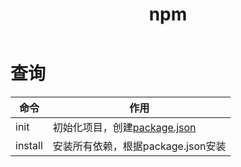 :PROPERTIES:
:ID:       81198ba3-978f-4f7f-a71d-1c3480b183ee
:END:
#+title: npm

* 查询
| 命令    | 作用                               |
|---------+------------------------------------|
| init    | 初始化项目，创建[[id:b3b060b0-41d3-4269-b0f9-eb996e5c7da4][package.json]]       |
| install | 安装所有依赖，根据package.json安装 |
